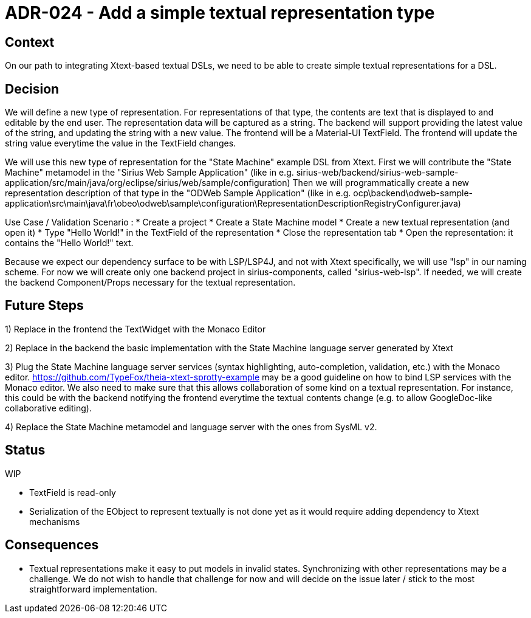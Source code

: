 = ADR-024 - Add a simple textual representation type

== Context

On our path to integrating Xtext-based textual DSLs, we need to be able to create simple textual representations for a DSL.

== Decision

We will define a new type of representation.
For representations of that type, the contents are text that is displayed to and editable by the end user.
The representation data will be captured as a string.
The backend will support providing the latest value of the string, and updating the string with a new value.
The frontend will be a Material-UI TextField.
The frontend will update the string value everytime the value in the TextField changes.

We will use this new type of representation for the "State Machine" example DSL from Xtext.
First we will contribute the "State Machine" metamodel in the "Sirius Web Sample Application" (like in e.g. sirius-web/backend/sirius-web-sample-application/src/main/java/org/eclipse/sirius/web/sample/configuration)
Then we will programmatically create a new representation description of that type in the "ODWeb Sample Application" (like in e.g. ocp\backend\odweb-sample-application\src\main\java\fr\obeo\odweb\sample\configuration\RepresentationDescriptionRegistryConfigurer.java)

Use Case / Validation Scenario :
* Create a project
* Create a State Machine model
* Create a new textual representation (and open it)
* Type "Hello World!" in the TextField of the representation
* Close the representation tab
* Open the representation: it contains the "Hello World!" text.

Because we expect our dependency surface to be with LSP/LSP4J, and not with Xtext specifically, we will use "lsp" in our naming scheme.
For now we will create only one backend project in sirius-components, called "sirius-web-lsp".
If needed, we will create the backend Component/Props necessary for the textual representation.

== Future Steps

1) Replace in the frontend the TextWidget with the Monaco Editor

2) Replace in the backend the basic implementation with the State Machine language server generated by Xtext

3) Plug the State Machine language server services (syntax highlighting, auto-completion, validation, etc.) with the Monaco editor.
https://github.com/TypeFox/theia-xtext-sprotty-example may be a good guideline on how to bind LSP services with the Monaco editor.
We also need to make sure that this allows collaboration of some kind on a textual representation. For instance, this could be with the backend notifying the frontend everytime the textual contents change (e.g. to allow GoogleDoc-like collaborative editing).

4) Replace the State Machine metamodel and language server with the ones from SysML v2.

== Status

WIP

* TextField is read-only
* Serialization of the EObject to represent textually is not done yet as it would require adding dependency to Xtext mechanisms

== Consequences

* Textual representations make it easy to put models in invalid states. Synchronizing with other representations may be a challenge. We do not wish to handle that challenge for now and will decide on the issue later / stick to the most straightforward implementation.